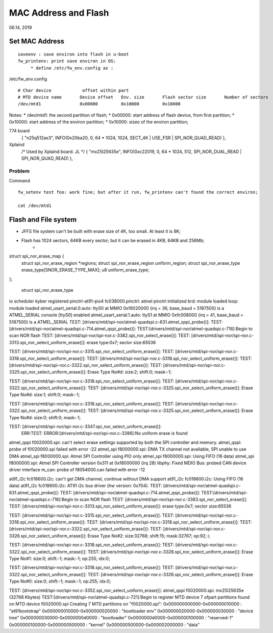 MAC Address and Flash
#####################################
06.14, 2019

Set MAC Address 
========================
::

	saveenv : save environ into flash in u-boot
	fw_printenv: print save environ in OS:
	     * define /etc/fw_env.config as :


/etc/fw_env.config
::

	# Char device            offset within part
	# MTD device name	Device offset	Env. size	Flash sector size	Number of sectors
	/dev/mtd1		0x00000		0x10000		0x10000			

Notes:
* /dev/mtd1: the second partition of flash;
* 0x00000: start address of flash device, from first partition;
* 0x10000: start address of the environ partition;
* 0x10000: sizeo of the environ partition;

774 board
	{ "n25q512ax3",  INFO(0x20ba20, 0, 64 * 1024, 1024, SECT_4K | USE_FSR | SPI_NOR_QUAD_READ) },

Xplaind
	/* Used by Xplaind board. JL */	
	{ "mx25l25635e", INFO(0xc22019, 0, 64 * 1024, 512, SPI_NOR_DUAL_READ | SPI_NOR_QUAD_READ) },



Problem
------------------------------
Command
::
	fw_setenv test foo: work fine; but after it run, fw_printenv can't found the correct environ;

	cat /dev/mtd1

Flash and File system
========================

* JFFS file system can't be built with erase size of 4K, too small. At least it is 8K;
* Flash has 1024 sectors, 64KB every sector; but it can be erased in 4KB, 64KB and 256Mb;
   * 

struct spi_nor_erase_map {
	struct spi_nor_erase_region	*regions;
	struct spi_nor_erase_region	uniform_region;
	struct spi_nor_erase_type	erase_type[SNOR_ERASE_TYPE_MAX];
	u8				uniform_erase_type;
};
   
   struct spi_nor_erase_type


io scheduler kyber registered
pinctrl-at91-pio4 fc038000.pinctrl: atmel pinctrl initialized
brd: module loaded
loop: module loaded
atmel_usart_serial.0.auto: ttyS0 at MMIO 0xf8020000 (irq = 36, base_baud = 5187500) is a ATMEL_SERIAL
console [ttyS0] enabled
atmel_usart_serial.1.auto: ttyS1 at MMIO 0xfc008000 (irq = 41, base_baud = 5187500) is a ATMEL_SERIAL
TEST: [drivers/mtd/spi-nor/atmel-quadspi.c-631.atmel_qspi_probe()]: 
TEST: [drivers/mtd/spi-nor/atmel-quadspi.c-714.atmel_qspi_probe()]: 
TEST:[drivers/mtd/spi-nor/atmel-quadspi.c-716]:Begin to scan NOR flash
TEST: [drivers/mtd/spi-nor/spi-nor.c-3382.spi_nor_select_erase()]: 
TEST: [drivers/mtd/spi-nor/spi-nor.c-3313.spi_nor_select_uniform_erase()]: erase type:0x7; sector size:65536

TEST: [drivers/mtd/spi-nor/spi-nor.c-3315.spi_nor_select_uniform_erase()]: 
TEST: [drivers/mtd/spi-nor/spi-nor.c-3318.spi_nor_select_uniform_erase()]: 
TEST: [drivers/mtd/spi-nor/spi-nor.c-3318.spi_nor_select_uniform_erase()]: 
TEST: [drivers/mtd/spi-nor/spi-nor.c-3322.spi_nor_select_uniform_erase()]: 
TEST: [drivers/mtd/spi-nor/spi-nor.c-3325.spi_nor_select_uniform_erase()]: Erase Type No#d: size:2; shift:0; mask:-1;

TEST: [drivers/mtd/spi-nor/spi-nor.c-3318.spi_nor_select_uniform_erase()]: 
TEST: [drivers/mtd/spi-nor/spi-nor.c-3322.spi_nor_select_uniform_erase()]: 
TEST: [drivers/mtd/spi-nor/spi-nor.c-3325.spi_nor_select_uniform_erase()]: Erase Type No#d: size:1; shift:0; mask:-1;

TEST: [drivers/mtd/spi-nor/spi-nor.c-3318.spi_nor_select_uniform_erase()]: 
TEST: [drivers/mtd/spi-nor/spi-nor.c-3322.spi_nor_select_uniform_erase()]: 
TEST: [drivers/mtd/spi-nor/spi-nor.c-3325.spi_nor_select_uniform_erase()]: Erase Type No#d: size:0; shift:0; mask:-1;

TEST: [drivers/mtd/spi-nor/spi-nor.c-3347.spi_nor_select_uniform_erase()]: 
 ERR:TEST: ERROR:[drivers/mtd/spi-nor/spi-nor.c-3386]:No uniform erase is found
atmel_qspi f0020000.spi: can't select erase settings supported by both the SPI controller and memory.
atmel_qspi: probe of f0020000.spi failed with error -22
atmel_spi f8000000.spi: DMA TX channel not available, SPI unable to use DMA
atmel_spi f8000000.spi: Atmel SPI Controller using PIO only
atmel_spi f8000000.spi: Using FIFO (16 data)
atmel_spi f8000000.spi: Atmel SPI Controller version 0x311 at 0xf8000000 (irq 28)
libphy: Fixed MDIO Bus: probed
CAN device driver interface
m_can: probe of f8054000.can failed with error -12



at91_i2c fc018600.i2c: can't get DMA channel, continue without DMA support
at91_i2c fc018600.i2c: Using FIFO (16 data)
at91_i2c fc018600.i2c: AT91 i2c bus driver (hw version: 0x704).
TEST: [drivers/mtd/spi-nor/atmel-quadspi.c-631.atmel_qspi_probe()]: 
TEST: [drivers/mtd/spi-nor/atmel-quadspi.c-714.atmel_qspi_probe()]: 
TEST:[drivers/mtd/spi-nor/atmel-quadspi.c-716]:Begin to scan NOR flash
TEST: [drivers/mtd/spi-nor/spi-nor.c-3383.spi_nor_select_erase()]: 
TEST: [drivers/mtd/spi-nor/spi-nor.c-3313.spi_nor_select_uniform_erase()]: erase type:0x7; sector size:65536

TEST: [drivers/mtd/spi-nor/spi-nor.c-3315.spi_nor_select_uniform_erase()]: 
TEST: [drivers/mtd/spi-nor/spi-nor.c-3318.spi_nor_select_uniform_erase()]: 
TEST: [drivers/mtd/spi-nor/spi-nor.c-3318.spi_nor_select_uniform_erase()]: 
TEST: [drivers/mtd/spi-nor/spi-nor.c-3322.spi_nor_select_uniform_erase()]: 
TEST: [drivers/mtd/spi-nor/spi-nor.c-3326.spi_nor_select_uniform_erase()]: Erase Type No#2: size:32768; shift:15; mask:32767; op:92; i;

TEST: [drivers/mtd/spi-nor/spi-nor.c-3318.spi_nor_select_uniform_erase()]: 
TEST: [drivers/mtd/spi-nor/spi-nor.c-3322.spi_nor_select_uniform_erase()]: 
TEST: [drivers/mtd/spi-nor/spi-nor.c-3326.spi_nor_select_uniform_erase()]: Erase Type No#1: size:0; shift:-1; mask:-1; op:255; idx:0;

TEST: [drivers/mtd/spi-nor/spi-nor.c-3318.spi_nor_select_uniform_erase()]: 
TEST: [drivers/mtd/spi-nor/spi-nor.c-3322.spi_nor_select_uniform_erase()]: 
TEST: [drivers/mtd/spi-nor/spi-nor.c-3326.spi_nor_select_uniform_erase()]: Erase Type No#0: size:0; shift:-1; mask:-1; op:255; idx:0;

TEST: [drivers/mtd/spi-nor/spi-nor.c-3352.spi_nor_select_uniform_erase()]: 
atmel_qspi f0020000.spi: mx25l25635e (32768 Kbytes)
TEST:[drivers/mtd/spi-nor/atmel-quadspi.c-721]:Begin to register MTD device
7 ofpart partitions found on MTD device f0020000.spi
Creating 7 MTD partitions on "f0020000.spi":
0x000000000000-0x000000010000 : "at91bootstrap"
0x000000010000-0x000000020000 : "bootloader env"
0x000000020000-0x000000030000 : "device tree"
0x000000030000-0x0000000d0000 : "bootloader"
0x0000000d0000-0x000000100000 : "reserved-1"
0x000000100000-0x000000500000 : "kernel"
0x000000500000-0x000002000000 : "data"